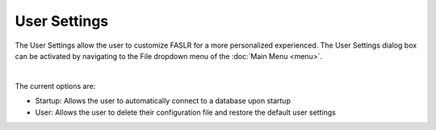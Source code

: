 User Settings
=============

The User Settings allow the user to customize FASLR for a more personalized experienced. The User Settings dialog box can be activated by navigating to the File dropdown menu of the :doc:`Main Menu <menu>`.

.. image:: https://faslr.com/media/user_settings.png
   :width: 500px

|

The current options are:

- Startup: Allows the user to automatically connect to a database upon startup
- User: Allows the user to delete their configuration file and restore the default user settings
